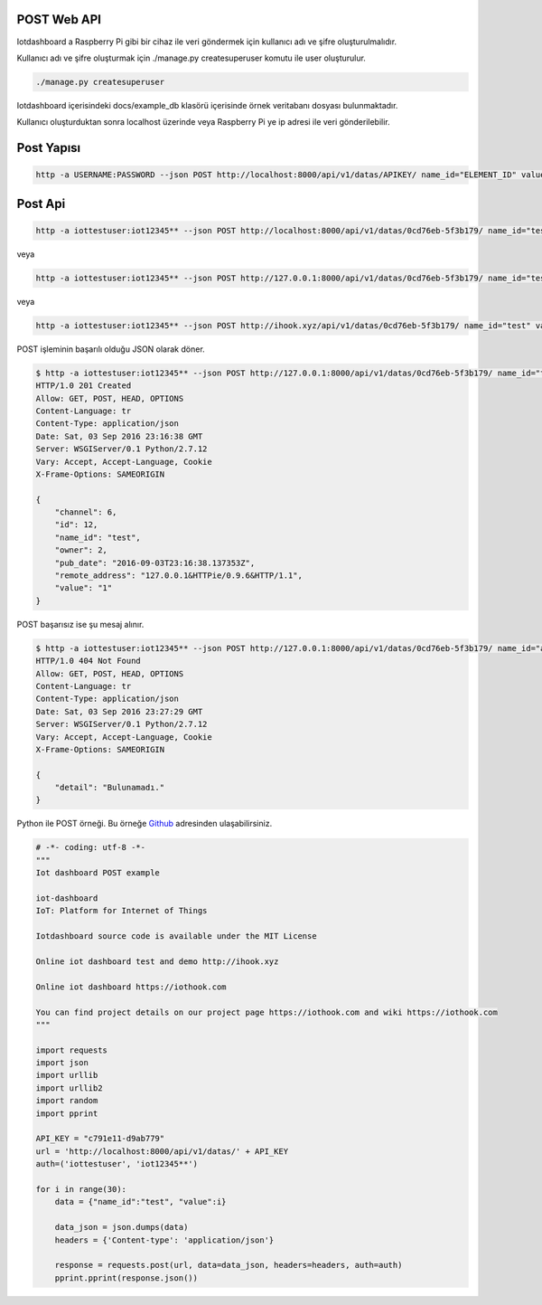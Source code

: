 .. iotHook documentation master file, created by
   sphinx-quickstart on Tue Apr 12 04:35:14 2016.
   You can adapt this file completely to your liking, but it should at least
   contain the root `toctree` directive.

POST Web API
===================================

Iotdashboard a Raspberry Pi gibi bir cihaz ile veri göndermek için kullanıcı adı ve şifre oluşturulmalıdır.

Kullanıcı adı ve şifre oluşturmak için ./manage.py createsuperuser komutu ile user oluşturulur.

.. code-block:: bash

    ./manage.py createsuperuser

Iotdashboard içerisindeki docs/example_db klasörü içerisinde örnek veritabanı dosyası bulunmaktadır.

Kullanıcı oluşturduktan sonra localhost üzerinde veya Raspberry Pi ye ip adresi ile veri gönderilebilir.

Post Yapısı
===========

.. code-block:: bash

   http -a USERNAME:PASSWORD --json POST http://localhost:8000/api/v1/datas/APIKEY/ name_id="ELEMENT_ID" value="VALUE"

Post Api
========

.. code-block:: bash

   http -a iottestuser:iot12345** --json POST http://localhost:8000/api/v1/datas/0cd76eb-5f3b179/ name_id="test" value="1"

veya

.. code-block:: bash

   http -a iottestuser:iot12345** --json POST http://127.0.0.1:8000/api/v1/datas/0cd76eb-5f3b179/ name_id="test" value="1"

veya

.. code-block:: bash

   http -a iottestuser:iot12345** --json POST http://ihook.xyz/api/v1/datas/0cd76eb-5f3b179/ name_id="test" value="1"

POST işleminin başarılı olduğu JSON olarak döner.

.. code-block:: bash

    $ http -a iottestuser:iot12345** --json POST http://127.0.0.1:8000/api/v1/datas/0cd76eb-5f3b179/ name_id="test" value="1"
    HTTP/1.0 201 Created
    Allow: GET, POST, HEAD, OPTIONS
    Content-Language: tr
    Content-Type: application/json
    Date: Sat, 03 Sep 2016 23:16:38 GMT
    Server: WSGIServer/0.1 Python/2.7.12
    Vary: Accept, Accept-Language, Cookie
    X-Frame-Options: SAMEORIGIN

    {
        "channel": 6,
        "id": 12,
        "name_id": "test",
        "owner": 2,
        "pub_date": "2016-09-03T23:16:38.137353Z",
        "remote_address": "127.0.0.1&HTTPie/0.9.6&HTTP/1.1",
        "value": "1"
    }

POST başarısız ise şu mesaj alınır.

.. code-block:: bash

    $ http -a iottestuser:iot12345** --json POST http://127.0.0.1:8000/api/v1/datas/0cd76eb-5f3b179/ name_id="aaaaa" value="1"
    HTTP/1.0 404 Not Found
    Allow: GET, POST, HEAD, OPTIONS
    Content-Language: tr
    Content-Type: application/json
    Date: Sat, 03 Sep 2016 23:27:29 GMT
    Server: WSGIServer/0.1 Python/2.7.12
    Vary: Accept, Accept-Language, Cookie
    X-Frame-Options: SAMEORIGIN

    {
        "detail": "Bulunamadı."
    }

Python ile POST örneği.
Bu örneğe `Github`_ adresinden ulaşabilirsiniz.

.. _Github: https://goo.gl/5WZ91D

.. code-block:: python

    # -*- coding: utf-8 -*-
    """
    Iot dashboard POST example

    iot-dashboard
    IoT: Platform for Internet of Things

    Iotdashboard source code is available under the MIT License

    Online iot dashboard test and demo http://ihook.xyz

    Online iot dashboard https://iothook.com

    You can find project details on our project page https://iothook.com and wiki https://iothook.com
    """

    import requests
    import json
    import urllib
    import urllib2
    import random
    import pprint

    API_KEY = "c791e11-d9ab779"
    url = 'http://localhost:8000/api/v1/datas/' + API_KEY
    auth=('iottestuser', 'iot12345**')

    for i in range(30):
        data = {"name_id":"test", "value":i}

        data_json = json.dumps(data)
        headers = {'Content-type': 'application/json'}

        response = requests.post(url, data=data_json, headers=headers, auth=auth)
        pprint.pprint(response.json())





